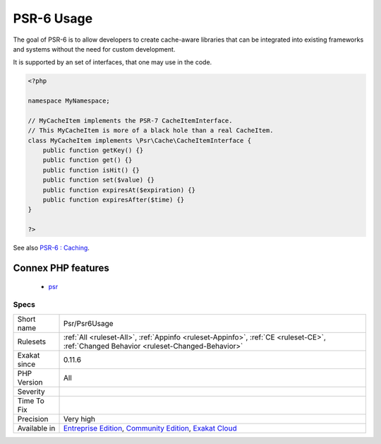 .. _psr-psr6usage:

.. _psr-6-usage:

PSR-6 Usage
+++++++++++

.. meta\:\:
	:description:
		PSR-6 Usage: PSR-6 is the cache standard for PHP.
	:twitter:card: summary_large_image
	:twitter:site: @exakat
	:twitter:title: PSR-6 Usage
	:twitter:description: PSR-6 Usage: PSR-6 is the cache standard for PHP
	:twitter:creator: @exakat
	:twitter:image:src: https://www.exakat.io/wp-content/uploads/2020/06/logo-exakat.png
	:og:image: https://www.exakat.io/wp-content/uploads/2020/06/logo-exakat.png
	:og:title: PSR-6 Usage
	:og:type: article
	:og:description: PSR-6 is the cache standard for PHP
	:og:url: https://php-tips.readthedocs.io/en/latest/tips/Psr/Psr6Usage.html
	:og:locale: en
  PSR-6 is the cache standard for PHP.

The goal of PSR-6 is to allow developers to create cache-aware libraries that can be integrated into existing frameworks and systems without the need for custom development.

It is supported by an set of interfaces, that one may use in the code.

.. code-block:: php
   
   <?php
   
   namespace MyNamespace;
   
   // MyCacheItem implements the PSR-7 CacheItemInterface.
   // This MyCacheItem is more of a black hole than a real CacheItem.
   class MyCacheItem implements \Psr\Cache\CacheItemInterface {
       public function getKey() {}
       public function get() {}
       public function isHit() {}
       public function set($value) {}
       public function expiresAt($expiration) {}
       public function expiresAfter($time) {}
   }
   
   ?>

See also `PSR-6 : Caching <http://www.php-fig.org/psr/psr-6/>`_.

Connex PHP features
-------------------

  + `psr <https://php-dictionary.readthedocs.io/en/latest/dictionary/psr.ini.html>`_


Specs
_____

+--------------+-----------------------------------------------------------------------------------------------------------------------------------------------------------------------------------------+
| Short name   | Psr/Psr6Usage                                                                                                                                                                           |
+--------------+-----------------------------------------------------------------------------------------------------------------------------------------------------------------------------------------+
| Rulesets     | :ref:`All <ruleset-All>`, :ref:`Appinfo <ruleset-Appinfo>`, :ref:`CE <ruleset-CE>`, :ref:`Changed Behavior <ruleset-Changed-Behavior>`                                                  |
+--------------+-----------------------------------------------------------------------------------------------------------------------------------------------------------------------------------------+
| Exakat since | 0.11.6                                                                                                                                                                                  |
+--------------+-----------------------------------------------------------------------------------------------------------------------------------------------------------------------------------------+
| PHP Version  | All                                                                                                                                                                                     |
+--------------+-----------------------------------------------------------------------------------------------------------------------------------------------------------------------------------------+
| Severity     |                                                                                                                                                                                         |
+--------------+-----------------------------------------------------------------------------------------------------------------------------------------------------------------------------------------+
| Time To Fix  |                                                                                                                                                                                         |
+--------------+-----------------------------------------------------------------------------------------------------------------------------------------------------------------------------------------+
| Precision    | Very high                                                                                                                                                                               |
+--------------+-----------------------------------------------------------------------------------------------------------------------------------------------------------------------------------------+
| Available in | `Entreprise Edition <https://www.exakat.io/entreprise-edition>`_, `Community Edition <https://www.exakat.io/community-edition>`_, `Exakat Cloud <https://www.exakat.io/exakat-cloud/>`_ |
+--------------+-----------------------------------------------------------------------------------------------------------------------------------------------------------------------------------------+



